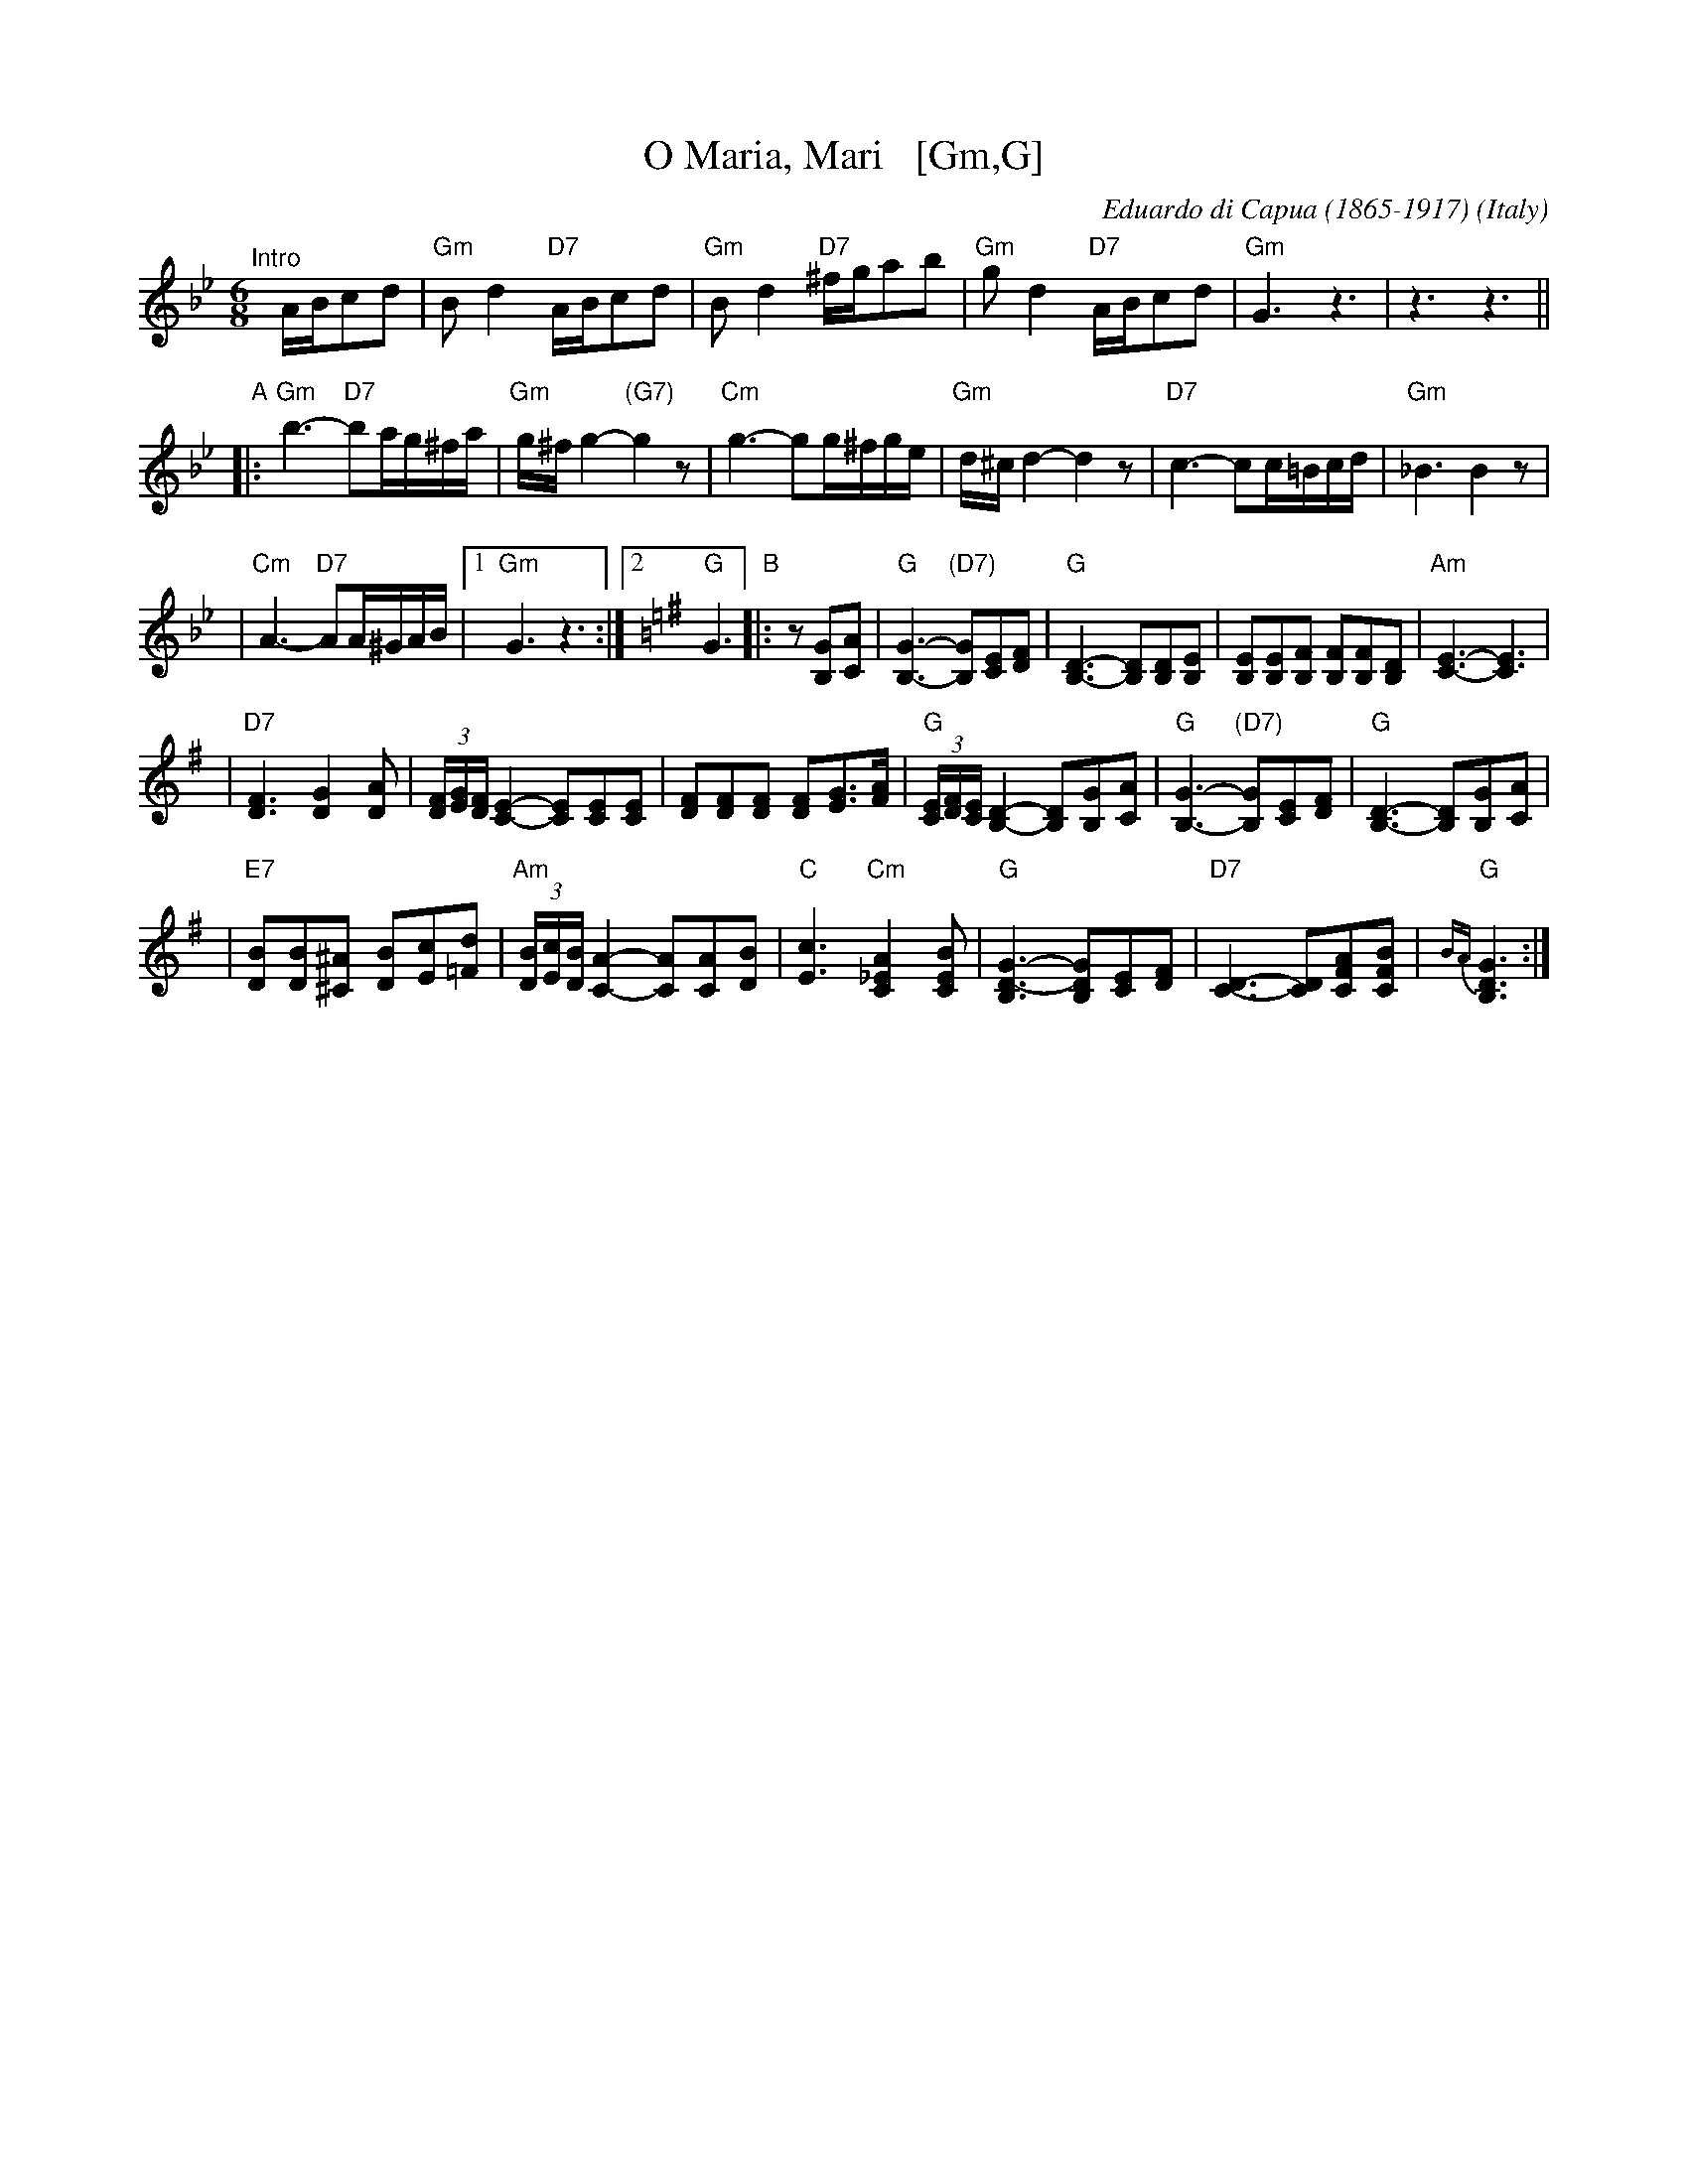 X: 1
T: O Maria, Mari   [Gm,G]
C: Eduardo di Capua (1865-1917)
O: Italy
R: waltz
Z: 1999 John Chambers <jc:trillian.mit.edu>
M: 6/8
L: 1/8
K: Gm
"^Intro"[|]A/B/cd \
| "Gm"Bd2 "D7"A/B/cd | "Gm"Bd2 "D7"^f/g/ab \
| "Gm"gd2 "D7"A/B/cd | "Gm"G3 z3 |  z3 z3 ||
"A"\
|: "Gm"b3- "D7"ba/g/^f/a/ |  "Gm"g/^f/g2- "(G7)"g2z \
|  "Cm"g3- gg/^f/g/e/ |  "Gm"d/^c/d2- d2z \
|  "D7"c3- cc/=B/c/d/ |  "Gm"_B3 B2z |
|  "Cm"A3- "D7"AA/^G/A/B/ |1 "Gm"G3 z3 :|2 [K:=B=e][K:G] "G"G3 \
"B"\
|: z[GB,][AC] \
| "G"[G3-B,3-] "(D7)"[GB,][EC][FD] | "G"[B,3-D3-] [B,D][B,D][B,E] \
| [EB,][EB,][FB,] [FB,][FB,][DB,] | "Am"[E3-C3-] [E3C3] |
| "D7"[F3D3] [G2D2][AD] | (3[F/D][G/E][F/D] [E2-C2-] [EC][EC][EC] \
| [FD][FD][FD] [FD][GE]>[AF] | "G"(3[E/C][F/D][E/C] [D2-B,2-] [DB,][GB,][AC] \
| "G"[G3-B,3-] "(D7)"[GB,][EC][FD] | "G"[B,3-D3-] [B,D][GB,][AC] |
| "E7"[BD][BD][^A^C] [BD][cE][d=F] | "Am"(3[B/D][c/E][B/D][A2-C2-] [AC][AC][BD] \
| "C"[c3E3] "Cm"[A2_E2C2][BEC] | "G"[G3-B,3D3-] [GB,D][EC][FD] \
| "D7"[D3-C3-] [DC][AFC][BFC] | "G"{BA}[G3B,3D3] :|
